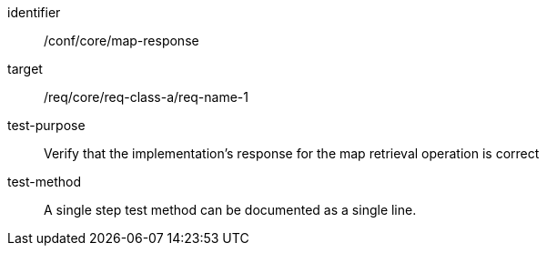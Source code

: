 [[ats_core_api-definition-op]]
[abstract_test]
====
[%metadata]
identifier:: /conf/core/map-response
target:: /req/core/req-class-a/req-name-1
test-purpose:: Verify that the implementation's response for the map retrieval operation is correct
test-method:: A single step test method can be documented as a single line.
====
